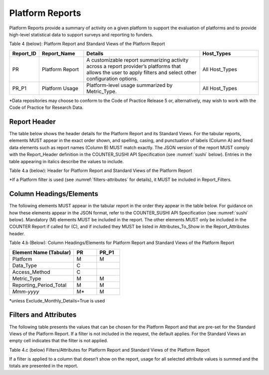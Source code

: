 .. The COUNTER Code of Practice Release 5 © 2017-2023 by COUNTER
   is licensed under CC BY-SA 4.0. To view a copy of this license,
   visit https://creativecommons.org/licenses/by-sa/4.0/

.. _platform-reports:

Platform Reports
----------------

Platform Reports provide a summary of activity on a given platform to support the evaluation of platforms and to provide high-level statistical data to support surveys and reporting to funders.

Table 4 (below): Platform Report and Standard Views of the Platform Report

.. only:: latex

   .. tabularcolumns:: |>{\raggedright\arraybackslash}\Y{0.13}|>{\raggedright\arraybackslash}\Y{0.17}|>{\parskip=\tparskip}\Y{0.37}|>{\raggedright\arraybackslash}\Y{0.33}|

.. list-table::
   :class: longtable
   :widths: 10 18 48 24
   :header-rows: 1

   * - Report_ID
     - Report_Name
     - Details
     - Host_Types

   * - PR
     - Platform Report
     - A customizable report summarizing activity across a report provider’s platforms that allows the user to apply filters and select other configuration options.
     - All Host_Types

   * - PR_P1
     - Platform Usage
     - Platform-level usage summarized by Metric_Type.
     - All Host_Types

\*Data repositories may choose to conform to the Code of Practice Release 5 or, alternatively, may wish to work with the Code of Practice for Research Data.


Report Header
"""""""""""""

The table below shows the header details for the Platform Report and its Standard Views. For the tabular reports, elements MUST appear in the exact order shown, and spelling, casing, and punctuation of labels (Column A) and fixed data elements such as report names (Column B) MUST match exactly. The JSON version of the report MUST comply with the Report_Header definition in the COUNTER_SUSHI API Specification (see :numref:`sushi` below). Entries in the table appearing in italics describe the values to include.

Table 4.a (below): Header for Platform Report and Standard Views of the Platform Report

.. only:: latex

   .. tabularcolumns:: |>{\raggedright\arraybackslash}\Y{0.1}|>{\raggedright\arraybackslash}\Y{0.2}|>{\raggedright\arraybackslash}\Y{0.35}|>{\raggedright\arraybackslash}\Y{0.35}|

.. flat-table::
   :class: longtable
   :widths: 8 15 39 38
   :header-rows: 2

   * - :rspan:`1` Row in Tabular Report
     - :rspan:`1` Label for Tabular Report (Column A)
     - :cspan:`1` Value for Tabular Report (Column B)

   * - PR
     - PR_P1

   * - 1
     - Report_Name
     - Platform Report
     - Platform Usage

   * - 2
     - Report_ID
     - PR
     - PR_P1

   * - 3
     - Release
     - 5
     - 5

   * - 4
     - Institution_Name
     - :cspan:`1` *Name of the institution the usage is attributed to.*

   * - 5
     - Institution_ID
     - :cspan:`1` *Identifier(s) for the institution in the format of {namespace}:{value}. Leave blank if identifier is not known. Multiple identifiers may be included by separating with semicolon-space (“; ”).*

   * - 6
     - Metric_Types
     - *Semicolon-space delimited list of Metric_Types included in the report.*
     - Searches_Platform; Total_Item_Requests; Unique_Item_Requests; Unique_Title_Requests

   * - 7
     - Report_Filters
     - *Semicolon-space delimited list of filters applied to the data to generate the report.*
     - Access_Method=Regular*

   * - 8
     - Report_Attributes
     - *Semicolon-space delimited list of report attributes applied to the data to generate the report.*
     - *(blank)*

   * - 9
     - Exceptions
     - :cspan:`1` *Any exceptions that occurred in generating the report, in the format “{Exception Code}: {Exception Message} ({Data})” with multiple exceptions separated by semicolon-space (“; ”).*

   * - 10
     - Reporting_Period
     - :cspan:`1` *Date range requested for the report in the form of “Begin_Date=yyyy-mm-dd; End_Date=yyyy-mm-dd”. The “dd” of the Begin_Date is 01. The “dd” of the End_Date is the last day of the month.*

   * - 11
     - Created
     - :cspan:`1` *Date and time the report was run in RFC3339 date-time format (yyyy-mm-ddThh:mm:ssZ).*

   * - 12
     - Created_By
     - :cspan:`1` *Name of organization or system that generated the report.*

   * - 13
     - Registry
     - :cspan:`1` *Link to the platform's COUNTER Registry record.*

   * - 14
     - *(blank)*
     - *(blank)*
     - *(blank)*

\*If a Platform filter is used (see :numref:`filters-attributes` for details), it MUST be included in Report_Filters.


.. _platform-elements:

Column Headings/Elements
""""""""""""""""""""""""

The following elements MUST appear in the tabular report in the order they appear in the table below. For guidance on how these elements appear in the JSON format, refer to the COUNTER_SUSHI API Specification (see :numref:`sushi` below). Mandatory (M) elements MUST be included in the report. The other elements MUST only be included in the COUNTER Report if called for (C), and if included they MUST be listed in Attributes_To_Show in the Report_Attributes header.

Table 4.b (Below): Column Headings/Elements for Platform Report and Standard Views of the Platform Report

.. only:: latex

   .. tabularcolumns:: |>{\raggedright\arraybackslash}\Y{0.28}|>{\raggedright\arraybackslash}\Y{0.1}|>{\raggedright\arraybackslash}\Y{0.1}|

.. list-table::
   :class: longtable
   :widths: 28 10 10
   :header-rows: 1

   * - Element Name (Tabular)
     - PR
     - PR_P1

   * - Platform
     - M
     - M

   * - Data_Type
     - C
     -

   * - Access_Method
     - C
     -

   * - Metric_Type
     - M
     - M

   * - Reporting_Period_Total
     - M
     - M

   * - *Mmm-yyyy*
     - M*
     - M

\*unless Exclude_Monthly_Details=True is used


.. _platform-filters:

Filters and Attributes
""""""""""""""""""""""

The following table presents the values that can be chosen for the Platform Report and that are pre-set for the Standard Views of the Platform Report. If a filter is not included in the request, the default applies. For the Standard Views an empty cell indicates that the filter is not applied.

Table 4.c (below) Filters/Attributes for Platform Report and Standard Views of the Platform Report

.. only:: latex

   .. tabularcolumns:: |>{\raggedright\arraybackslash}\Y{0.28}|>{\raggedright\arraybackslash}\Y{0.38}|>{\raggedright\arraybackslash}\Y{0.34}|

.. flat-table::
   :class: longtable
   :widths: 21 50 22
   :header-rows: 2

   * - :rspan:`1` Filter/Attribute
     - :cspan:`1` Filters available (options for Platform Report and required for Standard Views of the Platform Report)

   * - PR
     - PR_P1

   * - Data_Type
     - One or more or all (default) of the Data_Types applicable to the platform.
     -

   * - Access_Method
     - One or all (default) of:\ |br|\ |lb|
       - Regular\ |br|\ |lb|
       - TDM
     - Regular

   * - Metric_Type
     - One or more or all (default) of:\ |br|\ |lb|
       - Searches_Platform\ |br|\ |lb|
       - Total_Item_Investigations\ |br|\ |lb|
       - Total_Item_Requests\ |br|\ |lb|
       - Unique_Item_Investigations\ |br|\ |lb|
       - Unique_Item_Requests\ |br|\ |lb|
       - Unique_Title_Investigations\ |br|\ |lb|
       - Unique_Title_Requests
     - Searches_Platform\ |br|\ |lb|
       Total_Item_Requests\ |br|\ |lb|
       Unique_Item_Requests\ |br|\ |lb|
       Unique_Title_Requests

   * - Exclude_Monthly_Details
     - False (default) or True
     -

If a filter is applied to a column that doesn’t show on the report, usage for all selected attribute values is summed and the totals are presented in the report.
